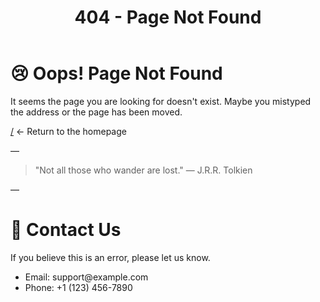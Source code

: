 #+TITLE: 404 - Page Not Found
#+OPTIONS: toc:nil num:nil
* 😢 Oops! Page Not Found

It seems the page you are looking for doesn't exist.
Maybe you mistyped the address or the page has been moved.

[[/]] ← Return to the homepage

---

#+BEGIN_QUOTE
"Not all those who wander are lost." — J.R.R. Tolkien
#+END_QUOTE

---

* 📧 Contact Us

If you believe this is an error, please let us know.
- Email: support@example.com
- Phone: +1 (123) 456-7890
